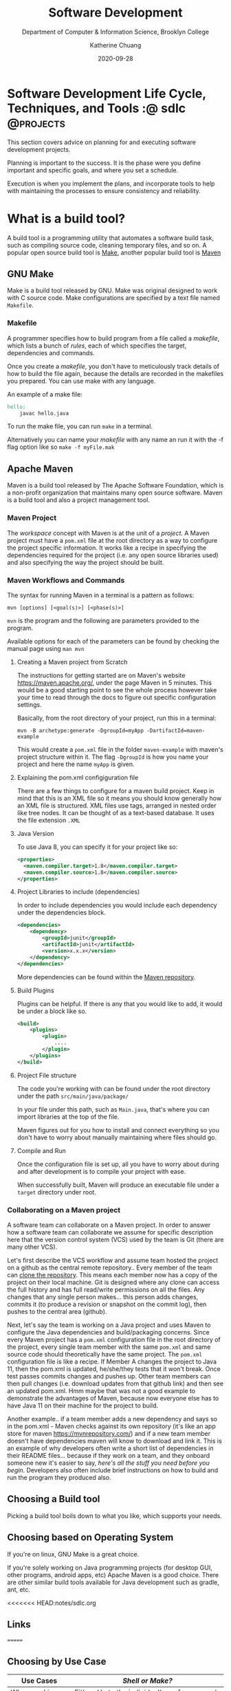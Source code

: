 #+TITLE: Software Development
#+SUBTITLE:  Department of Computer & Information Science, Brooklyn College
#+AUTHOR:    Katherine Chuang
#+EMAIL:     chuang@sci.brooklyn.cuny.edu
#+CREATOR:   katychuang
#+date:      2020-09-28
#+OPTIONS:   H:3 num:nil toc:nil \n:nil @:t ::t |:t ^:t -:t f:t *:t <:t
#+OPTIONS:   TeX:t LaTeX:t skip:nil d:nil todo:t pri:nil tags:not-in-toc
#+ALT_TITLE: Lecture Notes

#+HUGO_BASE_DIR: ../hugo/
#+HUGO_SECTION: sdlc
#+HUGO_CATEGORIES: build_tools projects
#+HUGO_WEIGHT: auto
#+HUGO_AUTO_SET_LASTMOD: t

* Software Development Life Cycle, Techniques, and Tools :@  sdlc:@projects:
:PROPERTIES:
:EXPORT_FILE_NAME: _index
:EXPORT_TITLE:  Software Development
:EXPORT_HUGO_FRONT_MATTER_FORMAT: yaml
:EXPORT_HUGO_WEIGHT: 50
:EXPORT_HUGO_CUSTOM_FRONT_MATTER+: :bookCollapseSection false
:EXPORT_OPTIONS: toc:nil
:END:

This section covers advice on planning for and executing software development projects.

Planning is important to the success. It is the phase were you define important and specific goals, and where you set a schedule.

Execution is when you implement the plans, and incorporate tools to help with maintaining the processes to ensure consistency and reliability.

# #+HTML_HEAD: <link rel="stylesheet" type="text/css" href="assets/style.min.css"/>
# #+HTML_HEAD: <style type="text/css">
# #+HTML_HEAD:  dl dd {text-align: left; margin-left: 10px}
# #+HTML_HEAD: </style>

* What is a build tool?
:PROPERTIES:
:EXPORT_FILE_NAME: buildtools
:EXPORT_TITLE:  Build Tools
:END:

A build tool is a programming utility that automates a software build task, such as compiling source code, cleaning temporary files, and so on. A popular open source build tool is [[https://www.gnu.org/software/make/][Make]], another popular build tool is [[https://maven.apache.org/][Maven]]

** GNU Make

Make is a build tool released by GNU. Make was original designed to work with C source code. Make configurations are specified by a text file named ~Makefile~.

*** Makefile

A programmer specifies how to build program from a file called a /makefile/, which lists a bunch of /rules/, each of which specifies the target, dependencies and commands.

Once you create a /makefile/, you don't have to meticulously track details of how to build the file again, because the details are recorded in the makefiles you prepared. You can use make with any language.


An example of a make file:

#+BEGIN_SRC makefile
hello:
    javac hello.java
#+END_SRC

To run the make file, you can run ~make~ in a terminal.

Alternatively you can name your /makefile/ with any name an run it with the -f flag option like so ~make -f myFile.mak~



** Apache Maven

Maven is a build tool released by The Apache Software Foundation, which is a non-profit organization that maintains many open source software. Maven is a build tool and also a project management tool.

*** Maven Project

The /workspace/ concept with Maven is at the unit of a /project/. A Maven project must have a ~pom.xml~ file at the root directory as a way to configure the project specific information. It works like a recipe in specifying the dependencies required for the project (i.e. any open source libraries used) and also specifying the way the project should be built.

*** Maven Workflows and Commands

The syntax for running Maven in a terminal is a pattern as follows:

#+BEGIN_SRC shell
mvn [options] [<goal(s)>] [<phase(s)>]
#+END_SRC

~mvn~ is the program and the following are parameters provided to the program.

Available options for each of the parameters can be found by checking the manual page using ~man mvn~

**** Creating a Maven project from Scratch

The instructions for getting started are on Maven's website https://maven.apache.org/, under the page Maven in 5 minutes. This would be a good starting point to see the whole process however take your time to read through the docs to figure out specific configuration settings.

Basically, from the root directory of your project, run this in a terminal:

#+BEGIN_SRC shell
mvn -B archetype:generate -DgroupId=myApp -DartifactId=maven-example
#+END_SRC

This would create a ~pom.xml~ file in the folder ~maven-example~ with maven's project structure within it. The flag ~-DgroupId~ is how you name your project and here the name ~myApp~ is given.

**** Explaining the pom.xml configiguration file

There are a few things to configure for a maven build project. Keep in mind that this is an XML file so it means you should know generally how an XML file is structured. XML files use tags, arranged in nested order like tree nodes. It can be thought of as a text-based database. It uses the file extension ~.XML~

**** Java Version

To use Java 8, you can specify it for your project like so:

#+BEGIN_SRC xml
<properties>
  <maven.compiler.target>1.8</maven.compiler.target>
  <maven.compiler.source>1.8</maven.compiler.source>
</properties>
#+END_SRC

**** Project Libraries to include (dependencies)

In order to include dependencies you would include each dependency under the dependencies block.

#+BEGIN_SRC xml
<dependencies>
	<dependency>
		<groupId>junit</groupId>
		<artifactId>junit</artifactId>
		<version>x.x.x</version>
	</dependency>
</dependencies>
#+END_SRC

More dependencies can be found within the [[https://mvnrepository.com/][Maven repository]].

**** Build Plugins

Plugins can be helpful. If there is any that you would like to add, it would be under a block like so.

#+BEGIN_SRC xml
<build>
	<plugins>
		<plugin>
			....
		</plugin>
	</plugins>
</build>
#+END_SRC

**** Project File structure

The code you're working with can be found under the root directory under the path ~src/main/java/package/~

In your file under this path, such as ~Main.java~, that's where you can import libraries at the top of the file.

Maven figures out for you how to install and connect everything so you don't have to worry about manually maintaining where files should go.


**** Compile and Run

Once the configuration file is set up, all you have to worry about during and after development is to compile your project with ease.

When successfully built, Maven will produce an executable file under a ~target~ directory under root.



*** Collaborating on a Maven project

A software team can collaborate on a Maven project. In order to answer how a software team can collaborate we assume for specific description here that the version control system (VCS) used by the team is Git (there are many other VCS).

Let's first describe the VCS workflow and assume team hosted the project on a github as the central remote repository.. Every member of the team can [[https://docs.github.com/en/free-pro-team@latest/github/creating-cloning-and-archiving-repositories/cloning-a-repository][clone the repository]]. This means each member now has a copy of the project on their local machine. Git is designed where any clone can access the full history and has full read/write permissions on all the files. Any changes that any single person makes... this person adds changes, commits it (to produce a revision or snapshot on the commit log), then pushes to the central area (github).

Next, let's say the team is working on a Java project and uses Maven to configure the Java dependencies and build/packaging concerns. Since every Maven project has a ~pom.xml~ configuration file in the root directory of the project, every single team member with the same ~pom.xml~ and same source code should theoretically have the same project. The ~pom.xml~ configuration file is like a recipe. If Member A changes the project to Java 11, then the pom.xml is updated, he/she/they tests that it won't break. Once test passes commits changes and pushes up. Other team members can then pull changes (i.e. download updates from that github link) and then see an updated pom.xml. Hmm maybe that was not a good example to demonstrate the advantages of Maven, because now everyone else has to have Java 11 on their machine for the project to build.

Another example.. if a team member adds a new dependency and says so in the pom.xml - Maven checks against its own repository (it's like an app store for maven https://mvnrepository.com/) and if a new team member doesn't have dependencies maven will know to download and link it. This is an example of why developers often write a short list of dependencies in their README files... because if they work on a team, and they onboard someone new it's easier to say, /here's all the stuff you need before you begin/. Developers also often include brief instructions on how to build and run the program they produced also.

** Choosing a Build tool

Picking a build tool boils down to what you like, which supports your needs.

** Choosing based on Operating System
If you're on linux, GNU Make is a great choice.

If you're solely working on Java programming projects (for desktop GUI, other programs, android apps, etc) Apache Maven is a good choice. There are other similar build tools available for Java development such as gradle, ant, etc.

<<<<<<< HEAD:notes/sdlc.org
** Links
=======
** Choosing by Use Case

| Use Cases                                   | /Shell or Make?/                                                                                                                                                            |
|---------------------------------------------+-----------------------------------------------------------------------------------------------------------------------------------------------------------------------------|
| When working alone                          | Either. Up to the individual's preference and their project needs.                                                                                                          |
| Working in a group, or maintaining software | Make. Dissemination of Makefiles is much smoother, assuming all team members know what Make is and how to use it                                                            |
| Starting a project (any project)            | Shell. allows far more customization and flexibility to bending towards many use cases outside of the typical software development build/run/clean workflow.                |
| Maintaining a software project              | Make has a structure that is conducive to common operations such as building, rebuilding, cleaning that has specific production output(s), such as building C/C++ programs. |




*** Comparison of Makefile vs Shell Script
There is much overlap between these two, but ultimately it comes down to a comparison of what it's intended for and whether you're working by yourself or collaborating.

*** Shell
- Turing complete language
- You can write program with this programming language.
- Can be the go to tool when dabbling on a new project.
  + More options to create your own name and arguments.
  + You might start with a script to design a workflow for trial runs.
- Used commonly for DevOps
  + Can be spawned to run on multiple terminals
- There is no standard set of instructions for custom made script program. Users will need instructions.

*** Make
- Domain specific language (DSL)
- Used for managing dependency graphs
- Designed for use in software development. Great for well-defined workflow.
  + 'clean' or 'rebuild' steps are involved with the project
  + Automates with sensible defaults. Knows to avoid rebuild files that are already built.
- Designed for dissemination. Users will know what a Makefile is and how to use it (build/install/clean), so there is less to teach.
- Great for running more than 1 CPU core, because Make can take advantage of multiple CPU cores

* Links
>>>>>>> 539c69442192381ac14c136343ac7b5bd8e882dd:notes/buildtools.org
- GNU Make [https://www.gnu.org/software/make/](https://www.gnu.org/software/make/)
- Apache Maven [https://maven.apache.org/](https://maven.apache.org/)
- Gradle https://gradle.org/
- Ant https://ant.apache.org/

* Data Flow Diagrams (DFD)
:PROPERTIES:
:EXPORT_FILE_NAME: dataflowdiagrams
:EXPORT_TITLE:  Dataflow Diagrams (DFD)
:NUMBERED: TOC
:EXPORT_OPTIONS: toc:nil
:END:

** What are Data Flow Diagrams (DFD)?

This is a diagram that maps out the flow of information for any system. There are defined symbols like rectangles, circles, arrows, and so on to distinguish different parts of the system.

There are different kinds of data flow diagrams as well, most are separated into either logical DFD or Physical DFD. /Logical data flow diagrams/ focuses on the system process(es). /Physical data flow diagrams/ show how the data flow is implemented in the system.

** Notations

This section to be written soon.

*** Rectangle (Entity)
{{< mermaid >}}
graph LR
    entity
{{</mermaid >}}
*** Circle (Process)
{{< mermaid >}}
graph LR
    id1((process))
{{</mermaid >}}
*** Rounded rectangle (Data Store)
{{< mermaid >}}
graph LR
    id2([process])
{{</mermaid >}}
*** Arrow (Data flow)
#+BEGIN_SRC verbatim
{{< mermaid >}}graph LR
    Start --> Stop{{</mermaid >}}
#+END_SRC

** Why are Diagrams useful?

A diagram serves as a roadmap for a project. It shows all the pieces and how they are connected.

** How do you draw a diagram?

First you have to identify the system components and boundaries.

Next you have to pick the paths between these components.

** Software for drawing diagrams

You can draw a diagram with pen and paper. This may be a good way to start because there is a low learning curve involved to expressing oneself in that medium.

When you're ready for creating a more polished diagram, there are many software availabe.

- Dia Diagram Editor http://dia-installer.de
- Draw.io http://draw.io/
- Lucid Chart https://www.lucidchart.com/pages/usecase/education

** References
- https://www.lucidchart.com/pages/data-flow-diagram/data-flow-diagram-symbols
- https://www.smartdraw.com/data-flow-diagram/
- https://www.cs.uct.ac.za/mit_notes/software/htmls/ch06.html
- https://www.visual-paradigm.com/guide/data-flow-diagram/what-is-data-flow-diagram/
